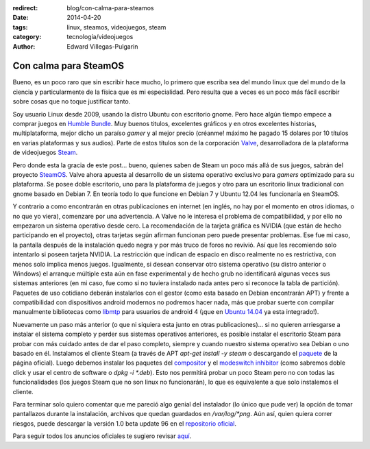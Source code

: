 :redirect: blog/con-calma-para-steamos
:date: 2014-04-20
:tags: linux, steamos, videojuegos, steam
:category: tecnología/videojuegos
:author: Edward Villegas-Pulgarin

Con calma para SteamOS
======================

Bueno, es un poco raro que sin escribir hace mucho, lo primero que
escriba sea del mundo linux que del mundo de la ciencia y
particularmente de la física que es mi especialidad. Pero resulta que a
veces es un poco más fácil escribir sobre cosas que no toque justificar
tanto.

Soy usuario Linux desde 2009, usando la distro Ubuntu con escritorio
gnome. Pero hace algún tiempo empece a comprar juegos en `Humble
Bundle <https://www.humblebundle.com/>`__. Muy buenos titulos,
excelentes gráficos y en otros excelentes historias, multiplataforma,
mejor dicho un paraíso *gamer* y al mejor precio (créanme! máximo he
pagado 15 dolares por 10 títulos en varias plataformas y sus audios).
Parte de estos títulos son de la corporación
`Valve <http://www.valvesoftware.com/>`__, desarrolladora de la
plataforma de videojuegos `Steam <http://store.steampowered.com/>`__.

Pero donde esta la gracia de este post... bueno, quienes saben de Steam
un poco más allá de sus juegos, sabrán del proyecto
`SteamOS <http://store.steampowered.com/livingroom/SteamOS/?l=spanish>`__.
Valve ahora apuesta al desarrollo de un sistema operativo exclusivo para
*gamers* optimizado para su plataforma. Se posee doble escritorio, uno
para la plataforma de juegos y otro para un escritorio linux tradicional
con gnome basado en Debian 7. En teoría todo lo que funcione en Debian 7
y Ubuntu 12.04 les funcionaría en SteamOS.

Y contrario a como encontrarán en otras publicaciones en internet (en inglés, no
hay por el momento en otros idiomas, o no que yo viera), comenzare por
una advertencia. A Valve no le interesa el problema de compatibilidad, y
por ello no empezaron un sistema operativo desde cero. La recomendación
de la tarjeta gráfica es NVIDIA (que están de hecho participando en el
proyecto), otras tarjetas según afirman funcionan pero puede presentar
problemas. Ese fue mi caso, la pantalla después de la instalación quedo
negra y por más truco de foros no revivió. Así que les recomiendo solo
intentarlo si poseen tarjeta NVIDIA. La restricción que indican de
espacio en disco realmente no es restrictiva, con menos solo implica
menos juegos. Igualmente, si desean conservar otro sistema operativo (su
distro anterior o Windows) el arranque múltiple esta aún en fase
experimental y de hecho grub no identificará algunas veces sus sistemas
anteriores (en mi caso, fue como si no tuviera instalado nada antes pero
si reconoce la tabla de partición). Paquetes de uso cotidiano deberán
instalarlos con el gestor (como esta basado en Debian encontrarán APT) y
frente a compatibilidad con dispositivos android modernos no podremos
hacer nada, más que probar suerte con compilar manualmente bibliotecas
como `libmtp <http://libmtp.sourceforge.net/>`__ para usuarios de
android 4 (¡que en `Ubuntu
14.04 <http://www.ubuntu.com/download/desktop>`__ ya esta integrado!).

Nuevamente un paso más anterior (o que ni siquiera esta junto en otras publicaciones)... si no quieren arriesgarse a instalar el sistema completo y
perder sus sistemas operativos anteriores, es posible instalar el
escritorio Steam para probar con más cuidado antes de dar el paso
completo, siempre y cuando nuestro sistema operativo sea Debian o uno
basado en él. Instalamos el cliente Steam (a través de APT *apt-get
install -y steam* o descargando el
`paquete <http://media.steampowered.com/client/installer/steam.deb>`__
de la página oficial). Luego debemos instalar los paquetes del
`compositor <http://repo.steampowered.com/steamos/pool/main/s/steamos-compositor/>`__ y
el `modeswitch
inhibitor <http://repo.steampowered.com/steamos/pool/main/s/steamos-modeswitch-inhibitor/>`__ (como
sabremos doble click y usar el centro de software o *dpkg -i \*.deb*).
Esto nos permitirá probar un poco Steam pero no con todas las
funcionalidades (los juegos Steam que no son linux no funcionarán), lo
que es equivalente a que solo instalemos el cliente.

Para terminar solo quiero comentar que me pareció algo genial del
instalador (lo único que pude ver) la opción de tomar pantallazos
durante la instalación, archivos que quedan guardados en
*/var/log/\*png*. Aún así, quien quiera correr riesgos, puede descargar
la versión 1.0 beta update 96 en el `repositorio
oficial <http://repo.steampowered.com/download/>`__.

Para seguir todos los anuncios oficiales te sugiero revisar
`aquí <http://steamcommunity.com/groups/steamuniverse#announcements>`__.
